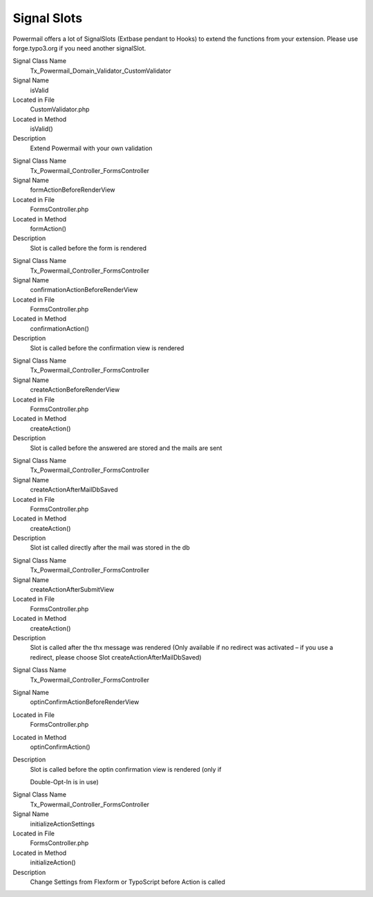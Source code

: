 ﻿

.. ==================================================
.. FOR YOUR INFORMATION
.. --------------------------------------------------
.. -*- coding: utf-8 -*- with BOM.

.. ==================================================
.. DEFINE SOME TEXTROLES
.. --------------------------------------------------
.. role::   underline
.. role::   typoscript(code)
.. role::   ts(typoscript)
   :class:  typoscript
.. role::   php(code)


Signal Slots
^^^^^^^^^^^^

Powermail offers a lot of SignalSlots (Extbase pendant to Hooks) to
extend the functions from your extension. Please use forge.typo3.org
if you need another signalSlot.


.. ### BEGIN~OF~TABLE ###

.. container:: table-row

   Signal Class Name
         Tx\_Powermail\_Domain\_Validator\_CustomValidator

   Signal Name
         isValid

   Located in File
         CustomValidator.php

   Located in Method
         isValid()

   Description
         Extend Powermail with your own validation


.. container:: table-row

   Signal Class Name
         Tx\_Powermail\_Controller\_FormsController

   Signal Name
         formActionBeforeRenderView

   Located in File
         FormsController.php

   Located in Method
         formAction()

   Description
         Slot is called before the form is rendered


.. container:: table-row

   Signal Class Name
         Tx\_Powermail\_Controller\_FormsController

   Signal Name
         confirmationActionBeforeRenderView

   Located in File
         FormsController.php

   Located in Method
         confirmationAction()

   Description
         Slot is called before the confirmation view is rendered


.. container:: table-row

   Signal Class Name
         Tx\_Powermail\_Controller\_FormsController

   Signal Name
         createActionBeforeRenderView

   Located in File
         FormsController.php

   Located in Method
         createAction()

   Description
         Slot is called before the answered are stored and the mails are sent


.. container:: table-row

   Signal Class Name
         Tx\_Powermail\_Controller\_FormsController

   Signal Name
         createActionAfterMailDbSaved

   Located in File
         FormsController.php

   Located in Method
         createAction()

   Description
         Slot ist called directly after the mail was stored in the db


.. container:: table-row

   Signal Class Name
         Tx\_Powermail\_Controller\_FormsController

   Signal Name
         createActionAfterSubmitView

   Located in File
         FormsController.php

   Located in Method
         createAction()

   Description
         Slot is called after the thx message was rendered (Only available if
         no redirect was activated – if you use a redirect, please choose Slot
         createActionAfterMailDbSaved)


.. container:: table-row

   Signal Class Name
         Tx\_Powermail\_Controller\_FormsController

   Signal Name
         optinConfirmActionBeforeRenderView

   Located in File
         FormsController.php

   Located in Method
         optinConfirmAction()

   Description
         Slot is called before the optin confirmation view is rendered (only if

         Double-Opt-In is in use)


.. container:: table-row

   Signal Class Name
         Tx\_Powermail\_Controller\_FormsController

   Signal Name
         initializeActionSettings

   Located in File
         FormsController.php

   Located in Method
         initializeAction()

   Description
         Change Settings from Flexform or TypoScript before Action is called


.. ###### END~OF~TABLE ######

